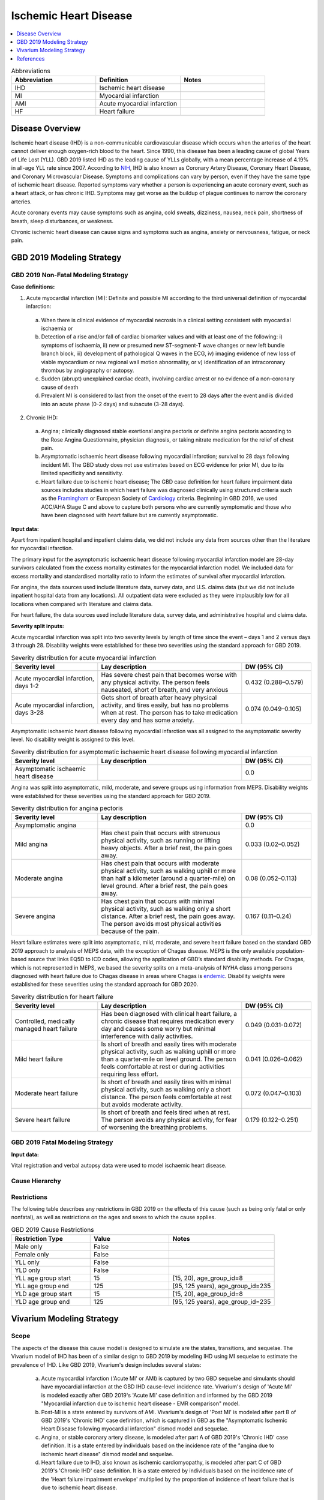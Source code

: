 .. _2019_cause_ihd:

======================
Ischemic Heart Disease
======================

.. contents::
   :local:
   :depth: 1


.. list-table:: Abbreviations
   :widths: 15 15 15
   :header-rows: 1

   * - Abbreviation
     - Definition
     - Notes
   * - IHD
     - Ischemic heart disease
     - 
   * - MI
     - Myocardial infarction
     - 
   * - AMI
     - Acute myocardial infarction
     - 
   * - HF
     - Heart failure
     - 


Disease Overview
----------------

Ischemic heart disease (IHD) is a non-communicable cardiovascular disease which occurs when the arteries of the heart cannot deliver enough oxygen-rich blood to the heart. Since 1990, this disease has been a leading cause of global Years of Life Lost (YLL). GBD 2019 listed IHD as the leading cause of YLLs globally, with a mean percentage increase of 4.19% in all-age YLL rate since 2007. According to NIH_, IHD is also known as Coronary Artery Disease, Coronary Heart Disease, and Coronary Microvascular Disease. Symptoms and complications can vary by person, even if they have the same type of ischemic heart disease. Reported symptoms vary whether a person is experiencing an acute coronary event, such as a heart attack, or has chronic IHD. Symptoms may get worse as the buildup of plague continues to narrow the coronary arteries. 

Acute coronary events may cause symptoms such as angina, cold sweats, dizziness, nausea, neck pain, shortness of breath, sleep disturbances, or weakness. 

Chronic ischemic heart disease can cause signs and symptoms such as angina, anxiety or nervousness, fatigue, or neck pain. 

.. _NIH: https://www.nhlbi.nih.gov/health-topics/ischemic-heart-disease

GBD 2019 Modeling Strategy
--------------------------

GBD 2019 Non-Fatal Modeling Strategy
++++++++++++++++++++++++++++++++++++

**Case definitions:**\

1. Acute myocardial infarction (MI): Definite and possible MI according to the third universal definition of myocardial infarction:
  
  a. When there is clinical evidence of myocardial necrosis in a clinical setting consistent with myocardial ischaemia or
  b. Detection of a rise and/or fall of cardiac biomarker values and with at least one of the following: i) symptoms of ischaemia, ii) new or presumed new ST-segment-T wave changes or new left bundle branch block, iii) development of pathological Q waves in the ECG, iv) imaging evidence of new loss of viable myocardium or new regional wall motion abnormality, or v) identification of an intracoronary thrombus by angiography or autopsy.
  c. Sudden (abrupt) unexplained cardiac death, involving cardiac arrest or no evidence of a non-coronary cause of death
  d. Prevalent MI is considered to last from the onset of the event to 28 days after the event and is divided into an acute phase (0-2 days) and subacute (3-28 days).

2. Chronic IHD:
  
  a. Angina; clinically diagnosed stable exertional angina pectoris or definite angina pectoris according to the Rose Angina Questionnaire, physician diagnosis, or taking nitrate medication for the relief of chest pain.
  b. Asymptomatic ischaemic heart disease following myocardial infarction; survival to 28 days following incident MI. The GBD study does not use estimates based on ECG evidence for prior MI, due to its limited specificity and sensitivity.
  c. Heart failure due to ischemic heart disease; The GBD case definition for heart failure impairment data sources includes studies in which heart failure was diagnosed clinically using structured criteria such as the Framingham_ or European Society of Cardiology_ criteria. Beginning in GBD 2016, we used ACC/AHA Stage C and above to capture both persons who are currently symptomatic and those who have been diagnosed with heart failure but are currently asymptomatic. 

.. _Framingham: McKee et al. N Engl J Med 1971; 285:1441-1446.
.. _Cardiology: Eur Heart J 2016; 37 (27): 2129-2200.

**Input data:**\

Apart from inpatient hospital and inpatient claims data, we did not include any data from sources other than the literature for myocardial infarction. 

The primary input for the asymptomatic ischaemic heart disease following myocardial infarction model are 28-day survivors calculated from the excess mortality estimates for the myocardial infarction model. We included data for excess mortality and standardised mortality ratio to inform the estimates of survival after myocardial infarction.

For angina, the data sources used include literature data, survey data, and U.S. claims data (but we did not include inpatient hospital data from any locations). All outpatient data were excluded as they were implausibly low for all locations when compared with literature and claims data.

For heart failure, the data sources used include literature data, survey data, and administrative hospital and claims data.

**Severity split inputs:**\

Acute myocardial infarction was split into two severity levels by length of time since the event – days 1 and 2 versus days 3 through 28. Disability weights were established for these two severities using the standard approach for GBD 2019. 

.. list-table:: Severity distribution for acute myocardial infarction
   :widths: 15 25 12
   :header-rows: 1

   * - Severity level
     - Lay description
     - DW (95% CI)
   * - Acute myocardial infarction, days 1-2
     - Has severe chest pain that becomes worse with any physical activity. The person feels nauseated, short of breath, and very anxious
     - 0.432 (0.288–0.579)
   * - Acute myocardial infarction, days 3-28 
     - Gets short of breath after heavy physical activity, and tires easily, but has no problems when at rest. The person has to take medication every day and has some anxiety. 
     - 0.074 (0.049–0.105)

Asymptomatic ischaemic heart disease following myocardial infarction was all assigned to the asymptomatic severity level. No disability weight is assigned to this level. 

.. list-table:: Severity distribution for asymptomatic ischaemic heart disease following myocardial infarction
   :widths: 15 25 12
   :header-rows: 1

   * - Severity level
     - Lay description
     - DW (95% CI)
   * - Asymptomatic ischaemic heart disease
     - 
     - 0.0

Angina was split into asymptomatic, mild, moderate, and severe groups using information from MEPS. Disability weights were established for these severities using the standard approach for GBD 2019. 

.. list-table:: Severity distribution for angina pectoris
   :widths: 15 25 12
   :header-rows: 1

   * - Severity level
     - Lay description
     - DW (95% CI)
   * - Asymptomatic angina
     - 
     - 0.0
   * - Mild angina
     - Has chest pain that occurs with strenuous physical activity, such as running or lifting heavy objects. After a brief rest, the pain goes away.
     - 0.033 (0.02–0.052)
   * - Moderate angina
     - Has chest pain that occurs with moderate physical activity, such as walking uphill or more than half a kilometer (around a quarter-mile) on level ground. After a brief rest, the pain goes away.
     - 0.08 (0.052–0.113)
   * - Severe angina
     - Has chest pain that occurs with minimal physical activity, such as walking only a short distance. After a brief rest, the pain goes away. The person avoids most physical activities because of the pain.
     - 0.167 (0.11–0.24)

Heart failure estimates were split into asymptomatic, mild, moderate, and severe heart failure based on the standard GBD 2019 approach to  analysis of MEPS data, with the exception of Chagas disease. MEPS is the only available population-based source that links EQ5D to ICD codes, allowing the application of GBD’s standard disability methods. For Chagas, which is not represented in MEPS, we based the severity splits on a meta-analysis of NYHA class among persons diagnosed with heart failure due to Chagas disease in areas where Chagas is endemic_. Disability weights were established for these severities using the standard approach for GBD 2020.

.. list-table:: Severity distribution for heart failure
   :widths: 15 25 12
   :header-rows: 1

   * - Severity level
     - Lay description
     - DW (95% CI)
   * - Controlled, medically managed heart failure
     - Has been diagnosed with clinical heart failure, a chronic disease that requires medication every day and causes some worry but minimal interference with daily activities.
     - 0.049 (0.031-0.072)
   * - Mild heart failure
     - Is short of breath and easily tires with moderate physical activity, such as walking uphill or more than a quarter‐mile on level ground. The person feels comfortable at rest or during activities requiring less effort. 
     - 0.041 (0.026–0.062)
   * - Moderate heart failure
     - Is short of breath and easily tires with minimal physical activity, such as walking only a short distance. The person feels comfortable at rest but avoids moderate activity.
     - 0.072 (0.047–0.103)
   * - Severe heart failure
     - Is short of breath and feels tired when at rest. The person avoids any physical activity, for fear of worsening the breathing problems. 
     - 0.179 (0.122–0.251)

.. _endemic: Sabino EC, Ribeiro AL, et al, Ten-year incidence of Chagas cardiomyopathy among asymptomatic Trypanosoma cruzi-seropositive former blood donors. Circulation. 2013 Mar 12;127(10):1105-15. Ribeiro AL et al. Brain natriuretic peptide and left ventricular dysfunction in Chagas' disease.  Lancet. 2002 Aug 10;360(9331):461-2. Ribeiro AL, personal communication. NYHA Class Information in a Cohort of Chagas dilated cardiomyopathy; Hospital das Clínicas da UFMG. Ribeiro AL, personal communication. Cohort of patients  attending the Chagas’ disease outpatient clinic of Evandro Chagas Hospital (Oswaldo Cruz Foundation, Rio de Janeiro, Brazil).

GBD 2019 Fatal Modeling Strategy
++++++++++++++++++++++++++++++++

**Input data:**\

Vital registration and verbal autopsy data were used to model ischaemic heart disease.

Cause Hierarchy
+++++++++++++++
.. image:: cause_hierarchy_ihd.svg

Restrictions
++++++++++++

The following table describes any restrictions in GBD 2019 on the effects of
this cause (such as being only fatal or only nonfatal), as well as restrictions
on the ages and sexes to which the cause applies.

.. list-table:: GBD 2019 Cause Restrictions
   :widths: 15 15 20
   :header-rows: 1

   * - Restriction Type
     - Value
     - Notes
   * - Male only
     - False
     -
   * - Female only
     - False
     -
   * - YLL only
     - False
     -
   * - YLD only
     - False
     -
   * - YLL age group start
     - 15
     - [15, 20), age_group_id=8
   * - YLL age group end
     - 125
     - [95, 125 years), age_group_id=235
   * - YLD age group start
     - 15
     - [15, 20), age_group_id=8
   * - YLD age group end
     - 125
     - [95, 125 years), age_group_id=235


Vivarium Modeling Strategy
--------------------------

Scope
+++++

The aspects of the disease this cause model is designed to simulate are the states, transitions, and sequelae. The Vivarium model of IHD has been of a similar design to GBD 2019 by modeling IHD using MI sequelae to estimate the prevalence of IHD. Like GBD 2019, Vivarium's design includes several states:

  a) Acute myocardial infarction ('Acute MI' or AMI) is captured by two GBD sequelae and simulants should have myocardial infarction at the GBD IHD cause-level incidence rate. Vivarium's design of 'Acute MI' is modeled exactly after GBD 2019's 'Acute MI' case definition and informed by the GBD 2019 "Myocardial infarction due to ischemic heart disease - EMR comparison" model.
  b) Post-MI is a state entered by survivors of AMI. Vivarium's design of 'Post MI' is modeled after part B of GBD 2019's 'Chronic IHD' case definition, which is captured in GBD as the "Asymptomatic Ischemic Heart Disease following myocardial infarction" dismod model and sequelae.
  c) Angina, or stable coronary artery disease, is modeled after part A of GBD 2019's 'Chronic IHD' case definition. It is a state entered by individuals based on the incidence rate of the "angina due to ischemic heart disease" dismod model and sequelae.
  d) Heart failure due to IHD, also known as ischemic cardiomyopathy, is modeled after part C of GBD 2019's 'Chronic IHD' case definition. It is a state entered by individuals based on the incidence rate of the 'Heart failure impairment envelope' multiplied by the proportion of incidence of heart failure that is due to ischemic heart disease.

Assumptions and Limitations
+++++++++++++++++++++++++++

The risk factors BMI, SBP, LDL-c, smoking, FPG, physical inactivity, total alcohol inactivity, diet high in processed meats, and diet high in sugar-sweetened beverage could all affect the transition rates 1, 3, and 4 listed below, through the GBD measure of incidence_c493.

Cause Model Diagram
+++++++++++++++++++

MI
"""""""""""

.. image:: cause_model_ami.svg

Angina
"""""""""""

.. image:: cause_model_angina.svg

Heart Failure due to IHD
"""""""""""""""""""""""""""""""""

.. image:: cause_model_hf_ihd.svg

State and Transition Data Tables
++++++++++++++++++++++++++++++++

Definitions
"""""""""""

.. list-table:: State Definitions
   :widths: 1, 10, 15
   :header-rows: 1

   * - State
     - State Name
     - Definition
   * - S1
     - **S**\ usceptible
     - Susceptible to IHD; S1 used in the AMI cause diagram, currently do not model natural history for IHD so do not track how people enter the AMI state (e.g. as first clinical event or following a diagnosis of angina)
   * - A
     - **A**\ cute Myocardial Infarction (AMI)
     - Simulant that experiences acute MI symptoms
   * - P
     - **P**\ ost-MI IHD
     - Simulant that experiences angina and asymptomatic ischemic heart
       disease following myocardial infarction; survival to 28 days following
       incident MI
   * - S2
     - **S**\ usceptible
     - Susceptible to IHD; S2 used in the angina cause diagram, currently do not model natural history for IHD so do not track how people enter the angina state (e.g. as first clinical diagnosis of stable coronary artery disease or following an AMI)
   * - SA
     - **A**\ ngina
     - Simulant that experiences anginal symptoms
   * - S3
     - **S**\ usceptible
     - Susceptible to IHD; S3 used in the HF due to IHD cause diagram, currently do not model natural history for IHD so do not track how people enter the HF state (e.g. as first clinical diagnosis of coronary artery disease or following an AMI)
   * - HF\ :sub:`IHD`
     - **H**\ eart **F**\ ailure
     - Simulant that experiences symptoms of heart failure consistent with Framingham, European Society of Cardiology, or other structured criteria. This model is explicitly for HF due to IHD/coronary artery disease, also referred to as ischemic cardiomyopathy.

States Data
"""""""""""

.. list-table:: State Data
   :widths: 5 10 10 20
   :header-rows: 1

   * - State
     - Measure
     - Value
     - Notes
   * - All
     - cause-specific mortality rate
     - :math:`\frac{\text{deaths_c493}}{\text{population}}`
     -
   * - S1
     - prevalence
     - :math:`\text{1−(prevalence_s378 + prevalence_s379 + prevalence_s1040)}`
     - Simulants without prevalent AMI or PostMI; may have other forms of acute or chronic IHD
   * - AMI
     - prevalence
     - :math:`\sum\limits_{s\in acute-sequelae} \text{prevalence}_s`
     - There are two acute sequelae
   * - AMI
     - excess mortality rate
     - emr_m24694
     -
   * - AMI
     - disability weight
     - :math:`\frac{1}{\text{prevalence_s378 + prevalence_s379}} \cdot \sum\limits_{s\in acute-sequelae} \text{disability_weight}_s \cdot \text{prevalence}_s`
     -
   * - P
     - prevalence
     - :math:`\sum\limits_{s\in post-mi-sequelae} \text{prevalence}_s`
     - this is the prevalence generated after exclusivity adjustment for 
   * - P
     - excess mortality rate
     - emr_m15755
     -
   * - P
     - disability weight
     - :math:`\frac{1}{\text{prevalence_s1040}} \cdot \sum\limits_{s\in post-AMI-sequelae} \text{disability_weight}_s \cdot \text{prevalence}_s`
     -
   * - S2
     - prevalence
     - :math:`\text{1−(prevalence_s953 + prevalence_s380 + prevalence_s381 + prevalence_s382)}`
     - Simulants without prevalent angina; may have other forms of acute or chronic IHD
   * - SA
     - prevalence
     - :math:`\sum\limits_{s\in angina-sequelae} \text{prevalence}_s`
     - sum of the angina sequelae
   * - SA
     - excess mortality rate
     - emr_m1817
     -
   * - SA
     - disability weight
     - :math:`\frac{1}{\text{prevalence_s953 + prevalence_s380 + prevalence_s381 + prevalence_s382}} \cdot \sum\limits_{s\in angina-sequelae} \text{disability_weight}_s \cdot \text{prevalence}_s`
     -
   * - S3
     - prevalence
     - :math:`\text{1−(prevalence_s5726 + prevalence_s383 + prevalence_s384 + prevalence_s385)}`
     - Simulants without prevalent heart failure; may have other forms of acute or chronic IHD
   * - HF\ :sub:`IHD`
     - prevalence
     - :math:`\sum\limits_{s\in HF-sequelae} \text{prevalence}_s`
     - sum of the HF due to IHD sequelae
   * - HF\ :sub:`IHD`
     - excess mortality rate
     - emr_m2412
     - assumption is that excess mortality is similar across etiologies
   * - HF\ :sub:`IHD`
     - disability weight
     - :math:`\frac{1}{\text{prevalence_s5726 + prevalence_s383 + prevalence_s384 + prevalence_s385}} \cdot \sum\limits_{s\in HF-sequelae} \text{disability_weight}_s \cdot \text{prevalence}_s`
     -  

Transition Data
"""""""""""""""

.. list-table:: Transition Data
   :widths: 10 10 10 10 10
   :header-rows: 1

   * - Transition
     - Source State
     - Sink State
     - Value
     - Notes
   * - 1
     - S1
     - AMI
     - :math:`\frac{\text{incidence_m24694}}{1-\text{(prevalence_s378 + prevalence_s379})}`
     - 
   * - 2
     - AMI
     - P
     - 28 days
     - duration-based transition from acute state then progress into post state
   * - 3
     - P
     - AMI
     - :math:`\frac{\text{incidence_m24694}}{1-\text{(prevalence_s378 + prevalence_s379})}`
     - current assumption is that rates 1 and 3 are equal
   * - 4
     - S2
     - SA
     - :math:`\frac{\text{incidence_m1817}}{1-\text{(prevalence_s953 + prevalence_s380 + prevalence_s381 + prevalence_s382)})}`
     - 
   * - 5
     - S3
     - HF\ :sub:`IHD`
     - :math:`\frac{\text{incidence_m2412}}{(1-\text{(prevalence_s5726 + prevalence_s383 + prevalence_s384 + prevalence_s385)})} \cdot` propHF\ :sub:`IHD`
     - 

Data Sources
""""""""""""

.. list-table:: Data Sources and Definitions
   :widths: 10 10 20 20
   :header-rows: 1

   * - Variable
     - Source
     - Description
     - Notes
   * - prevalence_c493
     - como
     - prevalence of ischemic heart disease
     -
   * - deaths_c493
     - codcorrect
     - Count of deaths due to ischemic heart disease
     -
   * - population
     - demography
     - Mid-year population for given sex/age/year/location
     -
   * - prevalence_s{sid}
     - como
     - Prevalence of sequela with id {id}
     -
   * - disability_weight_s{sid}
     - YLD appendix
     - Disability weight of sequela with id {id}
     -
   * - :math:`\frac{\text{incidence_m24694}}{(1-\text{(prevalence_s378 + prevalence_s379)})}`
     - dismod-mr, como
     - Incidence of MI due to ischemic heart disease
     - 
   * - :math:`\frac{\text{incidence_m1817}}{(1-\text{(prevalence_s953 + prevalence_s380 + prevalence_s381 + prevalence_s382)})}`
     - dismod-mr, como
     - Incidence of angina due to ischemic heart disease
     - 
   * - :math:`\frac{\text{incidence_m2412}}{(1-\text{(prevalence_s5726 + prevalence_s383 + prevalence_s384 + prevalence_s385)})} \cdot` propHF\ :sub:`IHD`
     - dismod-mr, como
     - Incidence of heart failure due to ischemic heart disease
     - 
   * - emr_m15755
     - dismod-mr
     - excess-mortality rate of post-MI ischemic heart disease
     -
   * - emr_m24694
     - dismod-mr
     - excess-mortality rate of MI due to ischemic heart disease
     -
   * - emr_m1817
     - dismod-mr
     - excess-mortality rate of angina due to ischemic heart disease
     -
   * - emr_m2412
     - dismod-mr
     - excess-mortality rate of overal heart failure
     -
   * - AMI sequelae
     - model assumption
     - {s378, s379}
     -
   * - PostMI sequelae
     - model assumption
     - {s1040}
     -
   * - Stable Angina sequelae
     - model assumption
     - {s380, s381, s382, s953}
     -
   * - Heart failure due to IHD sequelae
     - model assumption
     - {s383, s384, s385, s5726}
     -

Validation Criteria
+++++++++++++++++++

At the IHD cause level:

  - Validate that the simulation comes up with rates within X% of the GBD estimates for age-/sex-specific incidence, prevalence, excess mortality, cause-specific mortality, and all-cause mortality rates
  - Is CSMR close to last known GBD2019 CSMR? Is it close to FHS CSMR for the same year?

References
----------

Appendix_ to: `GBD 2019 Diseases and Injuries Collaborators. Global burden of 369 diseases and injuries in 204 countries and territories, 1990–2019: a systematic analysis for the Global Burden of Disease Study 2019. The Lancet. 17 Oct 2020;396:1204-1222` 

.. _Appendix: https://www.thelancet.com/cms/10.1016/S0140-6736(20)30925-9/attachment/deb36c39-0e91-4057-9594-cc60654cf57f/mmc1.pdf